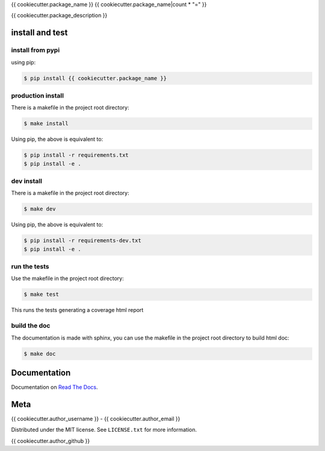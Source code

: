 {{ cookiecutter.package_name }}
{{ cookiecutter.package_name|count * "=" }}  

|license| |python version| |build-status| |docs| |coverage| |pypi package|

.. |license| image:: https://img.shields.io/github/license/{{ cookiecutter.author_username }}/{{ cookiecutter.package_name }}.svg
.. |build-status| image:: https://travis-ci.org/{{ cookiecutter.author_username }}/{{ cookiecutter.package_name }}.svg?branch=master
    :target: https://travis-ci.org/{{cookiecutter.author_username }}/{{ cookiecutter.package_name }}
.. |docs| image:: https://readthedocs.org/projects/{{ cookiecutter.package_name }}/badge/?version=latest
    :target: http://{{ cookiecutter.package_name }}.readthedocs.io/en/latest/?badge=latest
    :alt: Documentation Status
.. |coverage| image:: https://coveralls.io/repos/github/{{ cookiecutter.author_username }}/{{ cookiecutter.package_name }}/badge.svg?branch=master
    :target: https://coveralls.io/github/{{ cookiecutter.author_username }}/{{ cookiecutter.package_name }}?branch=master
.. |pypi package| image:: https://badge.fury.io/py/{{ cookiecutter.package_name }}.svg
    :target: https://badge.fury.io/py/{{ cookiecutter.package_name }}
.. |python version| image:: https://img.shields.io/pypi/pyversions/{{ cookiecutter.package_name }}.svg
   :target: https://pypi.python.org/pypi/{{ cookiecutter.package_name }}

{{ cookiecutter.package_description }}

install and test
=======================

install from pypi
********************

using pip:

.. code-block:: bash

    $ pip install {{ cookiecutter.package_name }}

production install
******************

There is a makefile in the project root directory:
    
.. code-block:: bash

    $ make install

Using pip, the above is equivalent to:

.. code-block:: bash

    $ pip install -r requirements.txt                                             
    $ pip install -e .

dev install
****************

There is a makefile in the project root directory:
    
.. code-block:: bash

    $ make dev

Using pip, the above is equivalent to:

.. code-block:: bash

    $ pip install -r requirements-dev.txt                                             
    $ pip install -e .

run the tests
******************

Use the makefile in the project root directory:

.. code-block:: bash

    $ make test

This runs the tests generating a coverage html report

build the doc
******************

The documentation is made with sphinx, you can use the makefile in the
project root directory to build html doc:

.. code-block:: bash

    $ make doc

Documentation
=======================

Documentation on `Read The Docs`_.

Meta
=======================

{{ cookiecutter.author_username }} - {{ cookiecutter.author_email }}

Distributed under the MIT license. See ``LICENSE.txt`` for more information.

{{ cookiecutter.author_github }}


.. _Read The Docs: http://{{ cookiecutter.package_name }}.readthedocs.io/en/latest/

